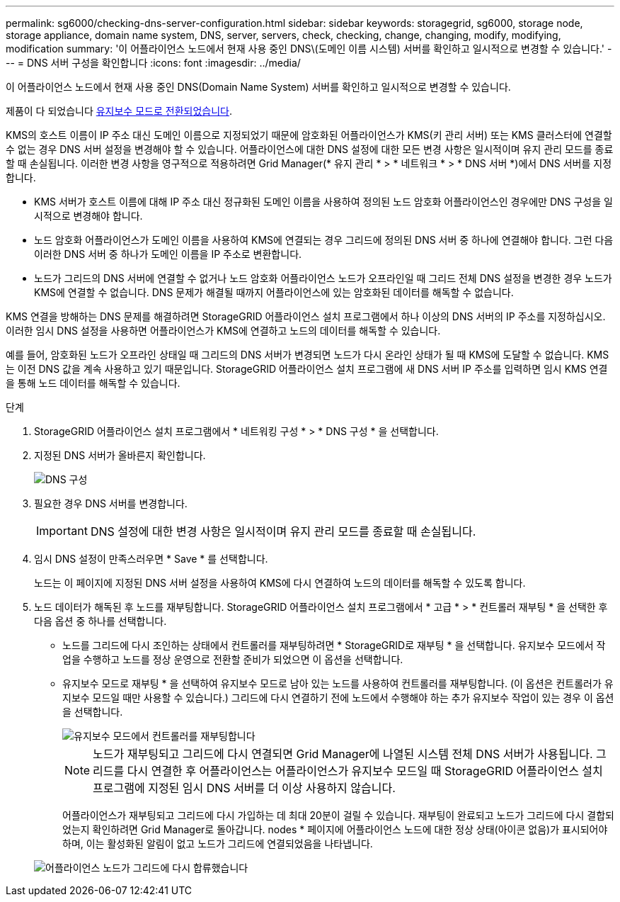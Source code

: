 ---
permalink: sg6000/checking-dns-server-configuration.html 
sidebar: sidebar 
keywords: storagegrid, sg6000, storage node, storage appliance, domain name system, DNS, server, servers, check, checking, change, changing, modify, modifying, modification 
summary: '이 어플라이언스 노드에서 현재 사용 중인 DNS\(도메인 이름 시스템) 서버를 확인하고 일시적으로 변경할 수 있습니다.' 
---
= DNS 서버 구성을 확인합니다
:icons: font
:imagesdir: ../media/


[role="lead"]
이 어플라이언스 노드에서 현재 사용 중인 DNS(Domain Name System) 서버를 확인하고 일시적으로 변경할 수 있습니다.

제품이 다 되었습니다 xref:placing-appliance-into-maintenance-mode.adoc[유지보수 모드로 전환되었습니다].

KMS의 호스트 이름이 IP 주소 대신 도메인 이름으로 지정되었기 때문에 암호화된 어플라이언스가 KMS(키 관리 서버) 또는 KMS 클러스터에 연결할 수 없는 경우 DNS 서버 설정을 변경해야 할 수 있습니다. 어플라이언스에 대한 DNS 설정에 대한 모든 변경 사항은 일시적이며 유지 관리 모드를 종료할 때 손실됩니다. 이러한 변경 사항을 영구적으로 적용하려면 Grid Manager(* 유지 관리 * > * 네트워크 * > * DNS 서버 *)에서 DNS 서버를 지정합니다.

* KMS 서버가 호스트 이름에 대해 IP 주소 대신 정규화된 도메인 이름을 사용하여 정의된 노드 암호화 어플라이언스인 경우에만 DNS 구성을 일시적으로 변경해야 합니다.
* 노드 암호화 어플라이언스가 도메인 이름을 사용하여 KMS에 연결되는 경우 그리드에 정의된 DNS 서버 중 하나에 연결해야 합니다. 그런 다음 이러한 DNS 서버 중 하나가 도메인 이름을 IP 주소로 변환합니다.
* 노드가 그리드의 DNS 서버에 연결할 수 없거나 노드 암호화 어플라이언스 노드가 오프라인일 때 그리드 전체 DNS 설정을 변경한 경우 노드가 KMS에 연결할 수 없습니다. DNS 문제가 해결될 때까지 어플라이언스에 있는 암호화된 데이터를 해독할 수 없습니다.


KMS 연결을 방해하는 DNS 문제를 해결하려면 StorageGRID 어플라이언스 설치 프로그램에서 하나 이상의 DNS 서버의 IP 주소를 지정하십시오. 이러한 임시 DNS 설정을 사용하면 어플라이언스가 KMS에 연결하고 노드의 데이터를 해독할 수 있습니다.

예를 들어, 암호화된 노드가 오프라인 상태일 때 그리드의 DNS 서버가 변경되면 노드가 다시 온라인 상태가 될 때 KMS에 도달할 수 없습니다. KMS는 이전 DNS 값을 계속 사용하고 있기 때문입니다. StorageGRID 어플라이언스 설치 프로그램에 새 DNS 서버 IP 주소를 입력하면 임시 KMS 연결을 통해 노드 데이터를 해독할 수 있습니다.

.단계
. StorageGRID 어플라이언스 설치 프로그램에서 * 네트워킹 구성 * > * DNS 구성 * 을 선택합니다.
. 지정된 DNS 서버가 올바른지 확인합니다.
+
image::../media/dns_configuration.png[DNS 구성]

. 필요한 경우 DNS 서버를 변경합니다.
+

IMPORTANT: DNS 설정에 대한 변경 사항은 일시적이며 유지 관리 모드를 종료할 때 손실됩니다.

. 임시 DNS 설정이 만족스러우면 * Save * 를 선택합니다.
+
노드는 이 페이지에 지정된 DNS 서버 설정을 사용하여 KMS에 다시 연결하여 노드의 데이터를 해독할 수 있도록 합니다.

. 노드 데이터가 해독된 후 노드를 재부팅합니다. StorageGRID 어플라이언스 설치 프로그램에서 * 고급 * > * 컨트롤러 재부팅 * 을 선택한 후 다음 옵션 중 하나를 선택합니다.
+
** 노드를 그리드에 다시 조인하는 상태에서 컨트롤러를 재부팅하려면 * StorageGRID로 재부팅 * 을 선택합니다. 유지보수 모드에서 작업을 수행하고 노드를 정상 운영으로 전환할 준비가 되었으면 이 옵션을 선택합니다.
** 유지보수 모드로 재부팅 * 을 선택하여 유지보수 모드로 남아 있는 노드를 사용하여 컨트롤러를 재부팅합니다. (이 옵션은 컨트롤러가 유지보수 모드일 때만 사용할 수 있습니다.) 그리드에 다시 연결하기 전에 노드에서 수행해야 하는 추가 유지보수 작업이 있는 경우 이 옵션을 선택합니다.
+
image::../media/reboot_controller_from_maintenance_mode.png[유지보수 모드에서 컨트롤러를 재부팅합니다]

+

NOTE: 노드가 재부팅되고 그리드에 다시 연결되면 Grid Manager에 나열된 시스템 전체 DNS 서버가 사용됩니다. 그리드를 다시 연결한 후 어플라이언스는 어플라이언스가 유지보수 모드일 때 StorageGRID 어플라이언스 설치 프로그램에 지정된 임시 DNS 서버를 더 이상 사용하지 않습니다.

+
어플라이언스가 재부팅되고 그리드에 다시 가입하는 데 최대 20분이 걸릴 수 있습니다. 재부팅이 완료되고 노드가 그리드에 다시 결합되었는지 확인하려면 Grid Manager로 돌아갑니다. nodes * 페이지에 어플라이언스 노드에 대한 정상 상태(아이콘 없음)가 표시되어야 하며, 이는 활성화된 알림이 없고 노드가 그리드에 연결되었음을 나타냅니다.

+
image::../media/nodes_menu.png[어플라이언스 노드가 그리드에 다시 합류했습니다]




